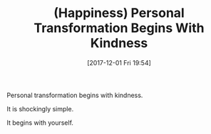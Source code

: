 #+BLOG: wisdomandwonder
#+POSTID: 10718
#+ORG2BLOG:
#+DATE: [2017-12-01 Fri 19:54]
#+OPTIONS: toc:nil num:nil todo:nil pri:nil tags:nil ^:nil
#+CATEGORY: Article
#+TAGS: Happiness, Health, philosophy, Yoga
#+TITLE: (Happiness) Personal Transformation Begins With Kindness

Personal transformation begins with kindness.

It is shockingly simple.

It begins with yourself.
